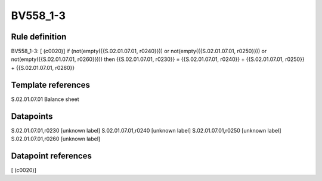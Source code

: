 =========
BV558_1-3
=========

Rule definition
---------------

BV558_1-3: [ (c0020)] if (not(empty({{S.02.01.07.01, r0240}})) or not(empty({{S.02.01.07.01, r0250}})) or not(empty({{S.02.01.07.01, r0260}}))) then {{S.02.01.07.01, r0230}} = {{S.02.01.07.01, r0240}} + {{S.02.01.07.01, r0250}} + {{S.02.01.07.01, r0260}}


Template references
-------------------

S.02.01.07.01 Balance sheet


Datapoints
----------

S.02.01.07.01,r0230 [unknown label]
S.02.01.07.01,r0240 [unknown label]
S.02.01.07.01,r0250 [unknown label]
S.02.01.07.01,r0260 [unknown label]


Datapoint references
--------------------

[ (c0020)]